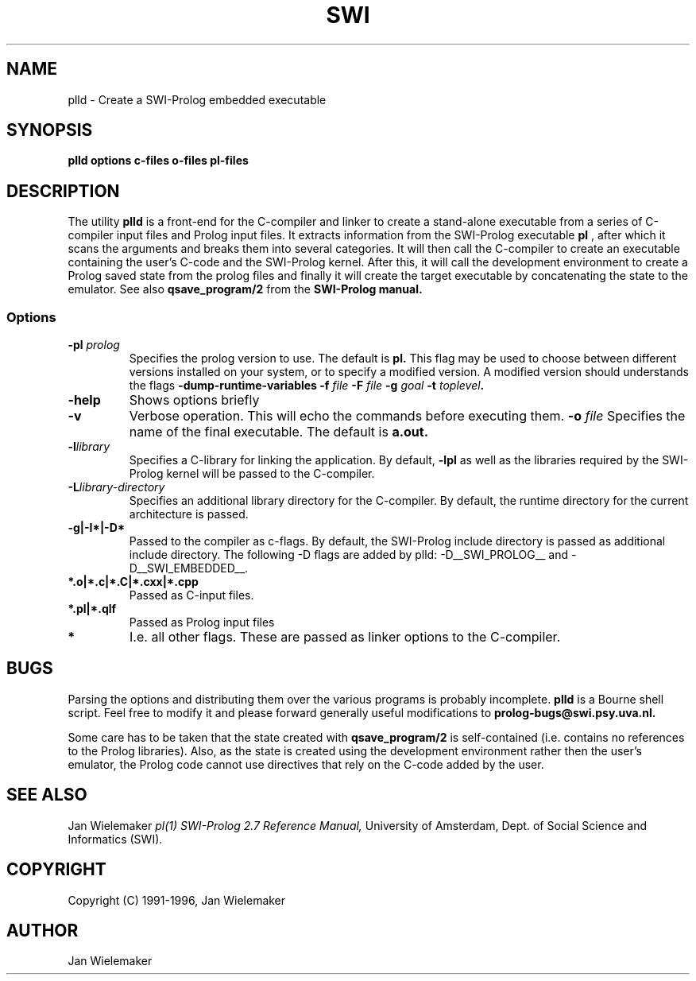 .TH SWI 1 "May 18 1996"
.SH NAME
plld \- Create a SWI-Prolog embedded executable
.SH SYNOPSIS
.BR plld
.BI "options" " " "c-files" " " "o-files" 
.BI "pl-files"
.br
.SH DESCRIPTION
The utility
.BI plld
is a front-end for the C-compiler and linker to create a stand-alone
executable from a series of C-compiler input files and Prolog input
files.  It extracts information from the SWI-Prolog executable
.BI pl
, after which it scans the arguments and breaks them into several
categories.  It will then call the C-compiler to create an executable
containing the user's C-code and the SWI-Prolog kernel.  After this,
it will call the development environment to create a Prolog saved
state from the prolog files and finally it will create the target
executable by concatenating the state to the emulator.  See also
.BI qsave_program/2
from the
.BI SWI-Prolog " " manual.

.SS Options
.TP
.BI \-pl " prolog"
Specifies the prolog version to use.  The default is
.BI pl.
This flag may be used to choose between different versions installed
on your system, or to specify a modified version.  A modified version
should understands the flags
.BI \-dump-runtime-variables
.BI \-f " file"
.BI \-F " file"
.BI \-g " goal"
.BI \-t " toplevel".
.TP
.BI \-help
Shows options briefly
.TP
.BI \-v
Verbose operation.  This will echo the commands before executing them.
.BI \-o " file"
Specifies the name of the final executable.  The default is
.BI a.out.
.TP
.BI \-l "library"
Specifies a C-library for linking the application.  By default,
.BI -lpl
as well as the libraries required by the SWI-Prolog kernel will be
passed to the C-compiler.
.TP
.BI \-L "library-directory"
Specifies an additional library directory for the C-compiler.  By
default, the runtime directory for the current architecture is passed.
.TP
.BI \-g|-I*|-D*
Passed to the compiler as c-flags.  By default, the SWI-Prolog include
directory is passed as additional include directory.  The following -D
flags are added by plld: -D__SWI_PROLOG__ and -D__SWI_EMBEDDED__.
.TP
.BI *.o|*.c|*.C|*.cxx|*.cpp
Passed as C-input files.
.TP
.BI *.pl|*.qlf
Passed as Prolog input files
.TP
.BI *
I.e. all other flags.  These are passed as linker options to the
C-compiler.
.SH BUGS
Parsing the options and distributing them over the various programs is
probably incomplete.
.BI plld
is a Bourne shell script.  Feel free to modify it and please forward
generally useful modifications to
.BI prolog-bugs@swi.psy.uva.nl.

Some care has to be taken that the state created with
.BI qsave_program/2
is self-contained (i.e. contains no references to the Prolog libraries).
Also, as the state is created using the development environment rather
then the user's emulator, the Prolog code cannot use directives that
rely on the C-code added by the user.
.SH "SEE ALSO"
Jan Wielemaker
.I pl(1)
.I SWI-Prolog 2.7 Reference Manual,
University of Amsterdam, Dept. of Social Science and Informatics (SWI).
.SH COPYRIGHT
Copyright (C) 1991-1996, Jan Wielemaker
.SH AUTHOR
Jan Wielemaker
